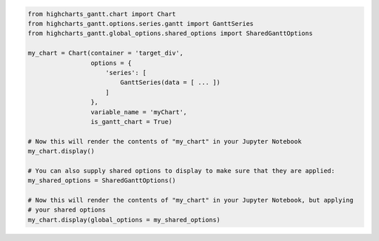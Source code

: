 .. code-block:: python

  from highcharts_gantt.chart import Chart
  from highcharts_gantt.options.series.gantt import GanttSeries
  from highcharts_gantt.global_options.shared_options import SharedGanttOptions

  my_chart = Chart(container = 'target_div',
                   options = {
                       'series': [
                           GanttSeries(data = [ ... ])
                       ]
                   },
                   variable_name = 'myChart',
                   is_gantt_chart = True)

  # Now this will render the contents of "my_chart" in your Jupyter Notebook
  my_chart.display()

  # You can also supply shared options to display to make sure that they are applied:
  my_shared_options = SharedGanttOptions()

  # Now this will render the contents of "my_chart" in your Jupyter Notebook, but applying
  # your shared options
  my_chart.display(global_options = my_shared_options)

.. collapse:: Method Signature

  .. method:: display(self, global_options = None)
    :noindex:

    Display the chart in `Jupyter Labs <https://jupyter.org/>`__ or
    `Jupyter Notebooks <https://jupyter.org/>`__.

    :param global_options: The :term:`shared options` to use when rendering the chart.
      Defaults to :obj:`None <python:None>`
    :type global_options: :class:`SharedOptions <highcharts_gantt.global_options.shared_options.SharedOptions>`
      or :obj:`None <python:None>`

    :raises HighchartsDependencyError: if
      `ipython <https://ipython.readthedocs.io/en/stable/>`__ is not available in the
      runtime environment
